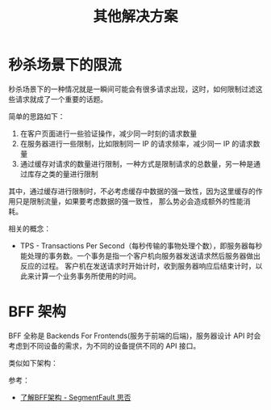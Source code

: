 #+TITLE:      其他解决方案

* 目录                                                    :TOC_4_gh:noexport:
- [[#秒杀场景下的限流][秒杀场景下的限流]]
- [[#bff-架构][BFF 架构]]

* 秒杀场景下的限流
  秒杀场景下的一种情况就是一瞬间可能会有很多请求出现，这时，如何限制过滤这些请求就成了一个重要的话题。

  简单的思路如下：
  1. 在客户页面进行一些验证操作，减少同一时刻的请求数量
  2. 在服务器进行一些限制，比如限制同一 IP 的请求频率，减少同一 IP 的请求数量
  3. 通过缓存对请求的数量进行限制，一种方式是限制请求的总数量，另一种是通过库存之类的量进行限制

  其中，通过缓存进行限制时，不必考虑缓存中数据的强一致性，因为这里缓存的作用只是限制流量，如果要考虑数据的强一致性，
  那么势必会造成额外的性能消耗。

  相关的概念：
  + TPS - Transactions Per Second（每秒传输的事物处理个数），即服务器每秒能处理的事务数。一个事务是指一个客户机向服务器发送请求然后服务器做出反应的过程。
    客户机在发送请求时开始计时，收到服务器响应后结束计时，以此来计算一个业务事务所使用的时间。
  
* BFF 架构
  BFF 全称是 Backends For Frontends(服务于前端的后端)，服务器设计 API 时会考虑到不同设备的需求，为不同的设备提供不同的 API 接口。

  类似如下架构：
  #+HTML: <img src="https://segmentfault.com/img/bVOgHQ?w=404&h=463">

  参考：
  + [[https://segmentfault.com/a/1190000009558309][了解BFF架构 - SegmentFault 思否]]

